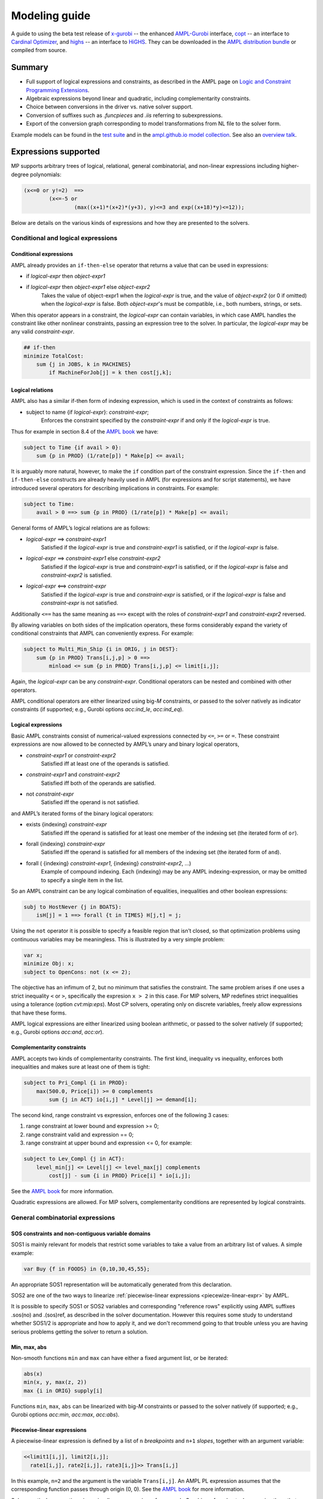 .. _modeling-guide:

Modeling guide
==============

A guide to using the beta test release of
`x-gurobi <https://github.com/ampl/mp/tree/master/solvers/gurobi>`_ --
the enhanced
`AMPL-Gurobi <https://ampl.com/products/solvers/solvers-we-sell/gurobi/>`_
interface,
`copt <https://github.com/ampl/mp/tree/master/solvers/copt>`_ -- an interface
to `Cardinal Optimizer <https://www.shanshu.ai/copt>`_, and
`highs <https://github.com/ampl/mp/tree/master/solvers/highsdirect>`_ -- an interface
to `HiGHS <https://highs.dev/>`_.
They can be downloaded in the `AMPL distribution bundle <https://portal.ampl.com>`_
or compiled from source.


Summary
-------

- Full support of logical expressions and constraints, as described in the
  AMPL page on `Logic and Constraint Programming Extensions
  <https://ampl.com/resources/logic-and-constraint-programming-extensions/>`_.
  
- Algebraic expressions beyond linear and quadratic, including
  complementarity constraints.

- Choice between conversions in the driver vs. native solver support.

- Conversion of suffixes such as `.funcpieces` and `.iis` referring to subexpressions.

- Export of the conversion graph corresponding to model transformations
  from NL file to the solver form.

Example models can be found in the
`test suite <https://github.com/ampl/mp/tree/develop/test/end2end/cases>`_ and
in the
`ampl.github.io model collection <https://github.com/ampl/ampl.github.io/tree/master/models>`_.
See also an `overview talk <https://ampl.com/MEETINGS/TALKS/2022_04_Houston_Tutorial.pdf>`_.


Expressions supported
---------------------

MP supports arbitrary trees of logical, relational, general combinatorial,
and non-linear expressions including higher-degree polynomials:

.. code-block:: ampl

        (x<=0 or y!=2)  ==>
                (x<=-5 or
                        (max((x+1)*(x+2)*(y+3), y)<=3 and exp((x+18)*y)<=12));

Below are details on the various kinds of expressions and how they are presented
to the solvers.


Conditional and logical expressions
***********************************


Conditional expressions
~~~~~~~~~~~~~~~~~~~~~~~

AMPL already provides an ``if-then-else`` operator that returns a value
that can be used in expressions:

- if *logical-expr* then *object-expr1*

- if *logical-expr* then *object-expr1* else *object-expr2*
    Takes the value of object-expr1 when the *logical-expr* is true, and the value
    of *object-expr2* (or 0 if omitted) when the *logical-expr* is false.
    Both *object-expr*'s must be compatible, i.e., both numbers, strings, or sets.


When this operator appears in a constraint, the *logical-expr*
can contain variables, in which case AMPL handles the constraint like
other nonlinear constraints, passing an expression tree to the solver.
In particular, the *logical-expr* may be any valid *constraint-expr*.

.. code-block:: ampl

        ## if-then
        minimize TotalCost:
            sum {j in JOBS, k in MACHINES}
                if MachineForJob[j] = k then cost[j,k];


Logical relations
~~~~~~~~~~~~~~~~~

AMPL also has a similar if-then form of indexing expression,
which is used in the context of constraints as follows:

- subject to name {if *logical-expr*}: *constraint-expr*;
    Enforces the constraint specified by the *constraint-expr*
    if and only if the *logical-expr* is true.

Thus for example in section 8.4 of the
`AMPL book <https://ampl.com/resources/the-ampl-book/>`_ we have:

.. code-block:: ampl

     subject to Time {if avail > 0}:
         sum {p in PROD} (1/rate[p]) * Make[p] <= avail;

It is arguably more natural, however, to make the ``if`` condition part of the
constraint expression. Since the ``if-then`` and ``if-then-else`` constructs
are already heavily used in AMPL (for expressions and for script statements),
we have introduced several operators for describing implications in constraints.
For example:

.. code-block:: ampl

    subject to Time:
        avail > 0 ==> sum {p in PROD} (1/rate[p]) * Make[p] <= avail;

General forms of AMPL’s logical relations are as follows:

- *logical-expr* ==> *constraint-expr1*
    Satisfied if the *logical-expr* is true and *constraint-expr1* is satisfied,
    or if the *logical-expr* is false.
- *logical-expr* ==> *constraint-expr1* else *constraint-expr2*
    Satisfied if the *logical-expr* is true and *constraint-expr1* is satisfied,
    or if the *logical-expr* is false and *constraint-expr2* is satisfied.
- *logical-expr* <==> *constraint-expr*
    Satisfied if the *logical-expr* is true and *constraint-expr* is satisfied,
    or if the *logical-expr* is false and *constraint-expr* is not satisfied.

Additionally ``<==`` has the same meaning as ``==>`` except with the roles of
*constraint-expr1* and *constraint-expr2* reversed.

By allowing variables on both sides of the implication operators,
these forms considerably expand the variety of conditional constraints
that AMPL can conveniently express. For example:

.. code-block:: ampl

    subject to Multi_Min_Ship {i in ORIG, j in DEST}:
        sum {p in PROD} Trans[i,j,p] > 0 ==>
            minload <= sum {p in PROD} Trans[i,j,p] <= limit[i,j];

Again, the *logical-expr* can be any *constraint-expr*.
Conditional operators can be nested and combined with other operators.

AMPL conditional operators are either linearized using big-*M* constraints, or passed
to the solver natively as indicator constraints
(if supported; e.g., Gurobi options *acc:ind_le*, *acc:ind_eq*).


Logical expressions
~~~~~~~~~~~~~~~~~~~

Basic AMPL constraints consist of numerical-valued expressions
connected by ``<=``, ``>=`` or ``=``. These constraint expressions
are now allowed to be
connected by AMPL’s unary and binary logical operators,

- *constraint-expr1* or *constraint-expr2*
    Satisfied iff at least one of the operands is satisfied.
- *constraint-expr1* and *constraint-expr2*
    Satisfied iff both of the operands are satisfied.
- not *constraint-expr*
    Satisfied iff the operand is not satisfied.

and AMPL’s iterated forms of the binary logical operators:

- exists {indexing} *constraint-expr*
    Satisfied iff the operand is satisfied for at least one
    member of the indexing set (the iterated form of ``or``).
- forall {indexing} *constraint-expr*
    Satisfied iff the operand is satisfied for all members of
    the indexing set (the iterated form of ``and``).
- forall ( {indexing} *constraint-expr1*, {indexing} *constraint-expr2*, ...)
    Example of compound indexing. Each {indexing} may be any AMPL
    indexing-expression, or may be omitted to specify a single
    item in the list.

.. Meaning of the below?
  Constraint expressions can also be grouped by parentheses:
  ( constraint-expr )
  Satisfied iff the constraint-expr is satisfied.

So an AMPL constraint can be any logical combination of equalities,
inequalities and other boolean expressions:

.. code-block:: ampl

        subj to HostNever {j in BOATS}:
            isH[j] = 1 ==> forall {t in TIMES} H[j,t] = j;

Using the ``not`` operator it is possible to specify a feasible region
that isn’t closed, so that optimization problems using continuous
variables may be meaningless. This is illustrated by a very simple problem:

.. code-block:: ampl

    var x;
    minimize Obj: x;
    subject to OpenCons: not (x <= 2);

The objective has an infimum of 2, but no minimum that satisfies the
constraint. The same problem arises if one uses a strict inequality ``<``
or ``>``, specifically the expresion ``x > 2`` in this case.
For MIP solvers, MP redefines strict inequalities using a tolerance
(option *cvt:mip:eps*).
Most CP solvers, operating only on discrete variables,
freely allow expressions that have these forms.


AMPL logical expressions are either linearized using boolean arithmetic, or passed
to the solver natively
(if supported; e.g., Gurobi options *acc:and*, *acc:or*).


Complementarity constraints
~~~~~~~~~~~~~~~~~~~~~~~~~~~

AMPL accepts two kinds of complementarity constraints.
The first kind, inequality vs inequality, enforces both inequalities
and makes sure at least one of them is tight:

.. code-block:: ampl

        subject to Pri_Compl {i in PROD}:
            max(500.0, Price[i]) >= 0 complements
                sum {j in ACT} io[i,j] * Level[j] >= demand[i];

The second kind, range constraint vs expression,
enforces one of the following 3 cases:

1. range constraint at lower bound  and  expression >= 0;
2. range constraint valid and expression == 0;
3. range constraint at upper bound and expression <= 0, for example:

.. code-block:: ampl

        subject to Lev_Compl {j in ACT}:
            level_min[j] <= Level[j] <= level_max[j] complements
                cost[j] - sum {i in PROD} Price[i] * io[i,j];

See the `AMPL book <https://ampl.com/resources/the-ampl-book/>`_
for more information.

Quadratic expressions are allowed. For MIP solvers, complementarity
conditions are represented by logical constraints.


General combinatorial expressions
*********************************

SOS constraints and non-contiguous variable domains
~~~~~~~~~~~~~~~~~~~~~~~~~~~~~~~~~~~~~~~~~~~~~~~~~~~

SOS1 is mainly relevant for models that restrict some variables to take a
value from an arbitrary list of values. A simple example:

.. code-block:: ampl

    var Buy {f in FOODS} in {0,10,30,45,55};

An appropriate SOS1 representation will be
automatically generated from this declaration.

SOS2 are one of the two ways to linearize
:ref:`piecewise-linear expressions <piecewize-linear-expr>` by AMPL.

It is possible to specify SOS1 or SOS2 variables and corresponding "reference rows"
explicitly using AMPL suffixes .sos(no) and .(sos)ref,
as described in the solver documentation.
However this requires some study to understand whether SOS1/2 is appropriate
and how to apply it, and we don't recommend going to that trouble unless you
are having serious problems getting the solver to return a solution.


Min, max, abs
~~~~~~~~~~~~~

Non-smooth functions ``min`` and ``max`` can have either a fixed argument list,
or be iterated:

.. code-block:: ampl

    abs(x)
    min(x, y, max(z, 2))
    max {i in ORIG} supply[i]

Functions ``min``, ``max``, ``abs`` can be linearized with big-*M* constraints
or passed to the solver natively
(if supported; e.g., Gurobi options *acc:min*, *acc:max*, *acc:abs*).


.. _piecewize-linear-expr:

Piecewise-linear expressions
~~~~~~~~~~~~~~~~~~~~~~~~~~~~

A piecewise-linear expression is defined by a list of ``n`` *breakpoints*
and ``n+1`` *slopes*, together with an argument variable:

.. code-block:: ampl

    <<limit1[i,j], limit2[i,j];
      rate1[i,j], rate2[i,j], rate3[i,j]>> Trans[i,j]

In this example, ``n=2`` and the argument is the variable ``Trans[i,j]``.
An AMPL PL expression
assumes that the corresponding function passes through origin (0, 0).
See the `AMPL book <https://ampl.com/resources/the-ampl-book/>`_
for more information.

Solvers natively supporting piecewise-linear expressions,
for example Gurobi, perform best when receive them that way
(vs linearization by AMPL, which is currently the default).
To do so, switch off the corresponding AMPL option:

.. code-block:: ampl

        option pl_linearize 0;



Counting operators
~~~~~~~~~~~~~~~~~~

AMPL’s ``count`` operator returns the number of times that
a certain constraint is satisfied:

- count {indexing} *constraint-expr*
    The number of members of the indexing set such that the
    *constraint-expr* is satisfied.

The *constraint-expr* can be any valid AMPL constraint.
The AMPL translator will instantiate it for each member of
the indexing set, and will communicate all of the instantiated
constraints to the solver interface.

Additional iterated logical operators are provided to simplify
the descriptions of constraints in some common special cases:

- atmost k {indexing} *constraint-expr*
    Satisfied iff the *constraint-expr* holds for at most ``k`` members of the indexing set.
- atleast k {indexing} *constraint-expr*
    Satisfied iff the *constraint-expr* holds for at least ``k`` members of the indexing set.
- exactly k {indexing} *constraint-expr*
    Satisfied iff the *constraint-expr* holds for exactly ``k`` members of the indexing set.

``k`` can be any constant arithmetic expression that evaluates to a nonnegative integer value.

Another particularly important special case occurs when counting the number of set members
at which a given expression takes a particular value.
The general form is:

- numberof k in ({indexing} *object-expr*)
    The number of members of the indexing set such that the *object-expr* is equal to ``k``.


.. code-block:: ampl

        ## numberof operator
        subj to CapacityOfMachine {k in MACHINES}:
            numberof k in ({j in JOBS} MachineForJob[j]) <= cap[k];

        ## implied atmost
        subj to VisitHosts {i in BOATS}:
            isH[i] = 0 ==> atmost 0 {j in BOATS, t in TIMES} (H[j,t] = i);


Pairwise operator
~~~~~~~~~~~~~~~~~

Various assignment and related combinatorial problems require that
a collection of entities be pairwise different or disjoint. Operator ``alldiff``
makes these conditions easier to state and helps to make the resulting problems
easier to solve.

In general, this operator can be applied to any collection of expressions
involving variables:

- alldiff {indexing} *var-expr*
- alldiff ( {indexing} *var-expr1*, {indexing} *var-expr2*, ... )
    Satisfied iff all of the specified variables take different values. Each
    {indexing} may be any AMPL indexing-expression, or may be omitted to
    specify a single item in the list.

.. code-block:: ampl

        ## implied alldiff
        subj to VisitOnce {j in BOATS}:
            isH[j] = 0 ==> alldiff {t in TIMES} H[j,t];



Nonlinear expressions
*********************


QP and polynomials
~~~~~~~~~~~~~~~~~~

QP expressions are multiplied out. For example, the following expression:

.. code-block:: ampl

    -5 * (abs(x[1])-0.7)^2 + x[2]

is converted as follows:

.. code-block:: ampl

    -5*t^2 + 7*t - 2.45 + x[2]

with an auxiliary variable ``t = abs(x[1])``.

Higher-order algebraic expressions are broken down to quadratics
via auxiliary variables:

.. code-block:: ampl

    maximize Sum:
        -5 * (x[1]-0.7)^2 + x[2]^7;


Nonlinear functions
~~~~~~~~~~~~~~~~~~~

Gurobi 9 introduced non-linear functional constraints which are internally
handled by piecewise-linear approximation. The following are the corresponding
AMPL functions:

``exp``, ``log``, ``sin``, ``cos``, ``tan``, ``pow``.

The piecewise-linear approximation is controlled by :ref:`Gurobi-FuncPieces`.


Suffix conversions
------------------

MP converts suffixes between the original and transformed model
('value presolve'), in particular *irreducible independent subsystem* (IIS)
results and Gurobi `FuncPieces` and related attributes.


IIS reporting
*************

As an example, for the following model:

.. code-block:: ampl

    var x;
    var y;
    var z;

    subj to Con1:
       x+y >= 1;

    subj to Con2:
       y + log(z + exp(x+3)) <= 1.83;

    subj to Con3:
       z + log(y + 3.8*exp(x+3)) >= -14.265;

all constraints are reported as IIS members:

.. code-block:: ampl

    ampl: option gurobi_options 'iisfind=1';
    ampl: solve;
    ....
    ampl: display _con.iis;
    _con.iis [*] :=
    1  mem
    2  mem
    3  mem
    ;


.. _Gurobi-FuncPieces:

Gurobi `FuncPieces` and related parameters
******************************************

Gurobi functional constraint attributes `FuncPieces`, `FuncPieceLength`,
`FuncPieceError`, and `FuncPieceRatio` determine the piecewise-linear
approximation applied. The MP Gurobi driver defines the corresponding
options relating to the whole model, but also suffixes for constraints,
which are converted to Gurobi representation. Example: for the above
IIS model, setting the `.funcpieces` suffix as follows:

.. code-block:: ampl

    suffix funcpieces IN;

    let Con1.funcpieces := 12;
    let Con2.funcpieces := 23;
    let Con3.funcpieces := 38;

results in the following Gurobi model (LP format, excerpt):

.. code-block:: ampl

    ...
    General Constraints
     GC0: ( FuncPieces=38 ) C4 = EXP ( C3 )
     GC1: ( FuncPieces=23 ) C6 = LOG ( C5 )
     GC2: ( FuncPieces=38 ) C8 = LOG ( C7 )
    End



Conversion graph export
-----------------------

The conversion graph can be exported using the `writegraph` option,
currently in JSON Lines format.


Efficient modeling
------------------

For general modeling advice, refer to sources such as
Guidelines for Numerical Issues
and modeling webinars on the `Gurobi website <http://www.gurobi.com>`_,
Practical Considerations for Integer Programming in the
`AMPL Book <https://ampl.com/resources/the-ampl-book/>`_, and
the MOSEK Modeling Cookbook at `www.mosek.com <https://www.mosek.com/>`_.


Reduce non-linearity
********************

In the following example:

.. code-block:: ampl

    var Flow {PRODUCTS,ARCS} >= 0;

    minimize TotalCost:
        sum {(i,j) in ARCS}
            if exists {p in PRODUCTS} Flow[p,i,j] > 0 then fix_cost[i,j];

it is possible to reduce the number of resulting indicator constraints
via the following simplification:

.. code-block:: ampl

    minimize TotalCost:
        sum {(i,j) in ARCS}
            if sum {p in PRODUCTS} Flow[p,i,j] > 0 then fix_cost[i,j];

Such a simplification might be performed automatically in a future version
of the library.


Tight bounds
************

For logical expressions, it proves best to supply tight bounds on
all participating variables.
For any intermediate expressions which are known to have tighter bounds
than those which can be deduced automatically, it is advisable
to extract them into extra variables with the tight bounds.
For example, given a disjunction

.. code-block:: ampl

        subj to: log(x+2)<=y^2  or  x-y>=z;

and knowing that ``-15 <= x-y-z <= 30``, reformulate:

.. code-block:: ampl

        var t >=-15, <=30;
        subj to: t == x-y-z;
        subj to: log(x+2)<=y^2  or  t>=0;

In many cases, integer variables are more meaningful and efficient
in logical constraints
than continuous variables, for example in disequalities.
